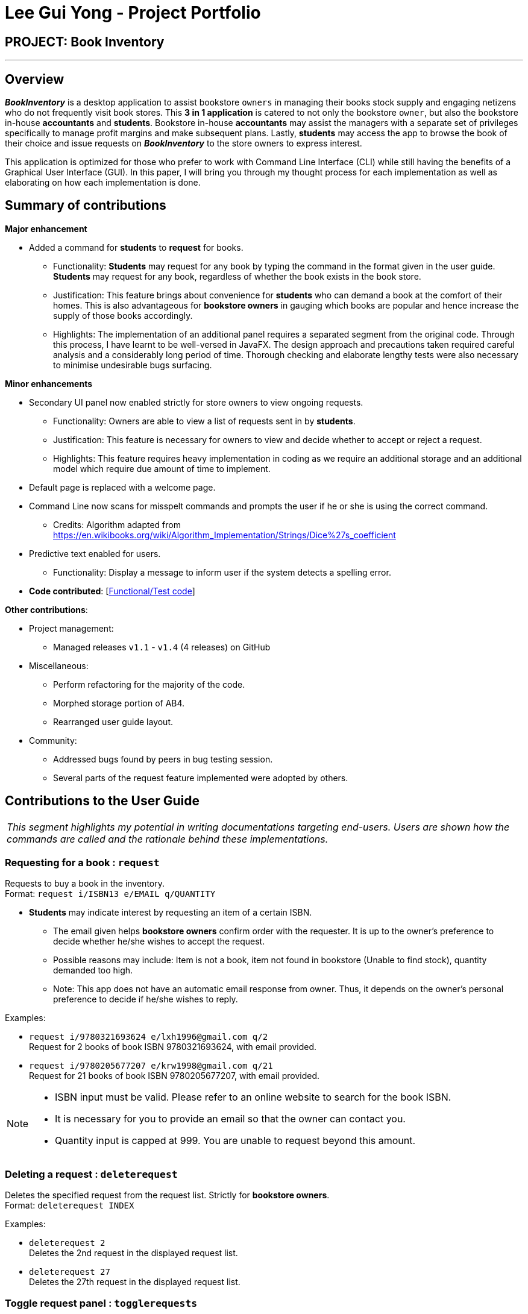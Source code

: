 = Lee Gui Yong - Project Portfolio
:site-section: AboutUs
:imagesDir: ../images
:stylesDir: ../stylesheets

== PROJECT: Book Inventory

---

== Overview

*[blue]#_BookInventory_#* is a desktop application to assist bookstore `owners` in managing their books stock supply and engaging netizens who do not frequently visit book stores. This *3 in 1 application* is catered to not only the bookstore `owner`, but also the bookstore in-house *accountants* and *students*. Bookstore in-house *accountants* may assist the managers with a separate set of privileges specifically to manage profit margins and make subsequent plans. Lastly, *students* may access the app to browse the book of their choice and issue requests on *[blue]#_BookInventory_#* to the store owners to express interest.

This application is optimized for those who prefer to work with Command Line Interface (CLI) while still having the benefits of a Graphical User Interface (GUI). In this paper, I will bring you through my thought process for each implementation as well as elaborating on how each implementation is done.

== Summary of contributions

*Major enhancement*

*  Added a command for *students* to *request* for books.
** Functionality: *Students* may request for any book by typing the command in the format given in the user guide. *Students* may request for any book, regardless of whether the book exists in the book store.
** Justification: This feature brings about convenience for *students* who can demand a book at the comfort of their homes. This is also advantageous for *bookstore owners* in gauging which books are popular and hence increase the supply of those books accordingly.
** Highlights: The implementation of an additional panel requires a separated segment from the original code. Through this process, I have learnt to be well-versed in JavaFX. The design approach and precautions taken required careful analysis and a considerably long period of time. Thorough checking and elaborate lengthy tests were also necessary to minimise undesirable bugs surfacing.

*Minor enhancements*

* Secondary UI panel now enabled strictly for store owners to view ongoing requests.
** Functionality: Owners are able to view a list of requests sent in by *students*.
** Justification: This feature is necessary for owners to view and decide whether to accept or reject a request.
** Highlights: This feature requires heavy implementation in coding as we require an additional storage and an additional model which require due amount of time to implement.

* Default page is replaced with a welcome page.

* Command Line now scans for misspelt commands and prompts the user if he or she is using the correct command.
** Credits: Algorithm adapted from https://en.wikibooks.org/wiki/Algorithm_Implementation/Strings/Dice%27s_coefficient

* Predictive text enabled for users.
** Functionality: Display a message to inform user if the system detects a spelling error.

* *Code contributed*: [https://nuscs2113-ay1819s1.github.io/dashboard/#=undefined&search=guiyong96[Functional/Test code]]

*Other contributions*:

* Project management:
** Managed releases `v1.1` - `v1.4` (4 releases) on GitHub
* Miscellaneous:
** Perform refactoring for the majority of the code.
** Morphed storage portion of AB4.
** Rearranged user guide layout.
* Community:
** Addressed bugs found by peers in bug testing session.
** Several parts of the request feature implemented were adopted by others.

== Contributions to the User Guide

|===
|_This segment highlights my potential in writing documentations targeting end-users. Users are shown how the commands are called and the rationale behind these implementations._
|===

=== Requesting for a book : `request`

Requests to buy a book in the inventory. +
Format: `request i/ISBN13 e/EMAIL q/QUANTITY`

****
*   *Students* may indicate interest by requesting an item of a certain ISBN.
•	The email given helps *bookstore owners* confirm order with the requester. It is up to the owner's preference to decide whether he/she wishes to accept the request.
•	Possible reasons may include: Item is not a book, item not found in bookstore (Unable to find stock), quantity demanded too high.
•	Note: This app does not have an automatic email response from owner. Thus, it depends on the owner’s personal preference to decide if he/she wishes to reply.
****

Examples:

* `request i/9780321693624 e/lxh1996@gmail.com q/2` +
Request for 2 books of book ISBN 9780321693624, with email provided.

* `request i/9780205677207 e/krw1998@gmail.com q/21` +
Request for 21 books of book ISBN 9780205677207, with email provided.

[NOTE]
====
* ISBN input must be valid. Please refer to an online website to search for the book ISBN.
* It is necessary for you to provide an email so that the owner can contact you.
* Quantity input is capped at 999. You are unable to request beyond this amount.
====

=== Deleting a request : `deleterequest`

Deletes the specified request from the request list. Strictly for *bookstore owners*. +
Format: `deleterequest INDEX`

Examples:

* `deleterequest 2` +
Deletes the 2nd request in the displayed request list.

* `deleterequest 27` +
Deletes the 27th request in the displayed request list.

=== Toggle request panel : `togglerequests`

Toggle the request panel.  Strictly for *bookstore owners*. +
Format: `togglerequests`

****
*   *Bookstore owners* may choose to use this command when they find it a hassle to handle too many UI panels.
•	When toggled off, requests will be hidden and request panel can be minimized.
•	When toggled back on, request panel is readjusted and re-displayed.
****

== Contributions to the Developer Guide

|===
|_This segment is an elaborate technical documentation which illustrates the insights on the technical depth of my contributions to the project._
|===

// tag::Request[]
=== Request feature
==== Current implementation
The `Request` command utilises both the `RequestModel` and `Logic` component to fulfil its function.
This is accessible for all users.

==== Design Considerations
===== Aspect: Request command is implemented in a different category
As mentioned above, `Request` is called in `RequestModel` and `RequestStorage`.
A request object consists of three objects, `Isbn`, `Email`, and `Quantity`.

===== RequestModel component

.Structure of the `RequestModel` Component
image::RequestModelClassDiagram.jpg[width="800"]

The implementation is similar to 2.4. Model component.
Note that `XmlAdaptedTag` class is removed as request has no tags.

===== RequestStorage component

.Structure of the `RequestStorage` Component
image::RequestStorageClassDiagram.jpg[width="800"]

Likewise, this implementation is similar to 2.5. Storage Component.

===== Aspect: How Request command is implemented

.Structure of `Request` (High Level Sequence Diagram)
image::HighLevelRequestSequenceDiagram.png[width="800"]

* **Similar to `Add` Command**
** After request command is called by the user, it gets parsed through a `RequestListParser`.
** The UI also prompts to `EventCenter` and shows that the `RequestList` has changed.
** `Request` object is created and added to the model.
** The storage then receives the request and returns message to model, which is then transferred to the UI.
** This notifies the user that the request is successfully submitted.

* **Similar to `Delete` Command**
** The bookstore owner may decide whether to accept or reject a request offer.
** After deciding, he or she can type `deleterequest` to remove `Request` from the `RequestList`.

===== Aspect: How ToggleRequests command functions

.Sequence Diagram of the `ToggleRequests` Component
image::ToggleRequestSequenceDiagram.png[width="800"]

** When the user types `togglerequests`, a `RequestPanelChangedEvent` exception is raised.
** A function in the UI page, `MainWindow`, handles this event by toggling the display.
** A message will then be sent to the user, indicating that the request panel is toggled.

// end::Request[]

// tag::commandprediction[]
=== Command Prediction

==== Rationale
To maximize user friendliness, we have implemented predictive text which will appear
familiar for phone users. *[yellow]#_BookInventory_#* users may inadvertently misspell command words,
e.g. lis (Expected command: list). This will now prompt a GUI log stating, "Did you mean,
list?" To achieve this, we have utilized the Dice Coefficient.

==== Current Implementation

.Logic Sequence Diagram (Command "Togglereq" called)
image::CommandPredictionSequenceDiagram.png[width="800"]

Here is a step-by-step walk-through on how this algorithm works.

Step 1: When the user types "togglereq" in the command box and hits enter, the command is accepted by the UI
and passed to the `LogicManager`.

Step 2: It first gets the `previousCommand` keyed in by the user. This is necessary
as the commands undo/redo are only accepted in `RequestList` if the previous command keyed in
belongs to `RequestList`.

Step 3: `parseInput` is then called, which returns true as `DifferentiatingParser` detects that the command should
 belong to `RequestListParser`. `LogicManager` then calls `parseCommandRequest`.

Step 4: `RequestListParser` calls `performSimilarityCheck` in `SimilarityParser`. Dice Coefficient detects that the
command is similar to the command `togglerequests`, and return it in the form of a String, in `predictedCommand`.

Step 5: `ParseException` is eventually thrown in `RequestListParser`, signalling to the user that
a spelling error is detected.

==== Design Considerations

===== Aspect: How does Dice Coefficient works?

Dice's coefficient measures the similarity between two sets. In *[yellow]#_BookInventory_#*, we use it to help measure how
similar two strings are in terms of the number of common bigrams (A bigram is a pair of adjacent
letters in the string).The Coefficient result of 1 indicates identical vectors (completely equal strings) as
where a 0 equals orthogonal vectors (completely unequal strings).

Formula: Dice's coefficient = (2 * Common Terms) / (Number of terms in String1 + Number of terms in String2)

===== Aspect: How well does this algorithm predicts?

Our current implementation sets Dice's Coefficient to 0.5. For some scenarios, we have implemented
an adjusted value of 0.7. Through our testing, this appears fine for most spelling errors.
However, it will not predict too ridiculous errors because we do not wish to face a scenario where
the suggestion offers another command word which is unintended by the user.

// end::commandprediction[]

